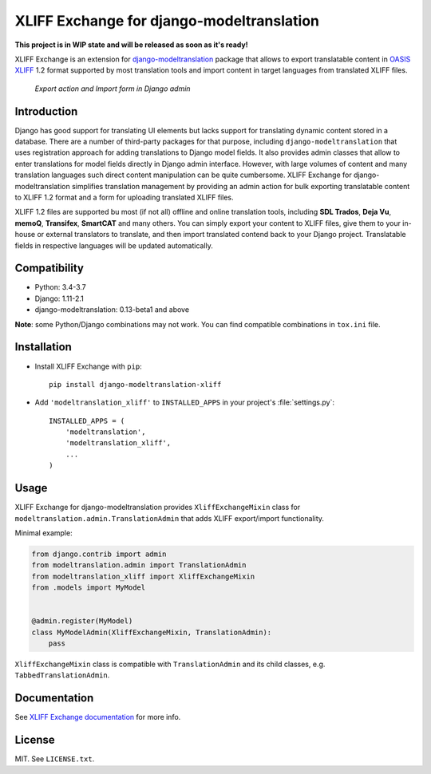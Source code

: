 XLIFF Exchange for django-modeltranslation
==========================================

.. image:: https://travis-ci.org/romanvm/django-modeltranslation-xliff.svg?branch=master
  :target: https://travis-ci.org/romanvm/django-modeltranslation-xliff
.. image:: https://codecov.io/gh/romanvm/django-modeltranslation-xliff/branch/master/graph/badge.svg
  :target: https://codecov.io/gh/romanvm/django-modeltranslation-xliff

**This project is in WIP state and will be released as soon as it's ready!**

XLIFF Exchange is an extension for `django-modeltranslation`_ package that allows to export
translatable content in `OASIS XLIFF`_ 1.2 format supported by most translation
tools and import content in target languages from translated XLIFF files.

.. figure:: https://raw.githubusercontent.com/romanvm/django-modeltranslation-xliff/master/screenshot.png
  :alt: XLIFF Exchange screenshot

  *Export action and Import form in Django admin*

Introduction
------------

Django has good support for translating UI elements but lacks support for translating
dynamic content stored in a database. There are a number of third-party packages
for that purpose, including ``django-modeltranslation`` that uses registration
approach for adding translations to Django model fields. It also provides admin classes
that allow to enter translations for model fields directly in Django admin interface.
However, with large volumes of content and many translation languages such direct
content manipulation can be quite cumbersome. XLIFF Exchange for django-modeltranslation
simplifies translation management by providing an admin action for bulk exporting
translatable content to XLIFF 1.2 format and a form for uploading translated XLIFF
files.

XLIFF 1.2 files are supported bu most (if not all) offline and online translation tools,
including **SDL Trados**, **Deja Vu**, **memoQ**, **Transifex**, **SmartCAT** and many others.
You can simply export your content to XLIFF files, give them to your in-house
or external translators to translate, and then import translated contend back
to your Django project. Translatable fields in respective languages
will be updated automatically.

Compatibility
-------------

- Python: 3.4-3.7
- Django: 1.11-2.1
- django-modeltranslation: 0.13-beta1 and above

**Note**: some Python/Django combinations may not work. You can find compatible
combinations in ``tox.ini`` file.

Installation
------------

- Install XLIFF Exchange with ``pip``::

    pip install django-modeltranslation-xliff

- Add ``'modeltranslation_xliff'`` to ``INSTALLED_APPS`` in your project's
  :file:`settings.py`::

    INSTALLED_APPS = (
        'modeltranslation',
        'modeltranslation_xliff',
        ...
    )

Usage
-----

XLIFF Exchange for django-modeltranslation provides ``XliffExchangeMixin`` class
for ``modeltranslation.admin.TranslationAdmin`` that adds XLIFF export/import
functionality.

Minimal example:

.. code-block:: python

  from django.contrib import admin
  from modeltranslation.admin import TranslationAdmin
  from modeltranslation_xliff import XliffExchangeMixin
  from .models import MyModel


  @admin.register(MyModel)
  class MyModelAdmin(XliffExchangeMixin, TranslationAdmin):
      pass

``XliffExchangeMixin`` class is compatible with ``TranslationAdmin`` and its
child classes, e.g. ``TabbedTranslationAdmin``.

Documentation
-------------

See `XLIFF Exchange documentation`_ for more info.

License
-------

MIT. See ``LICENSE.txt``.

.. _django-modeltranslation: https://github.com/deschler/django-modeltranslation
.. _OASIS XLIFF: https://en.wikipedia.org/wiki/XLIFF
.. _XLIFF Exchange documentation: https://romanvm.github.io/django-modeltranslation-xliff

